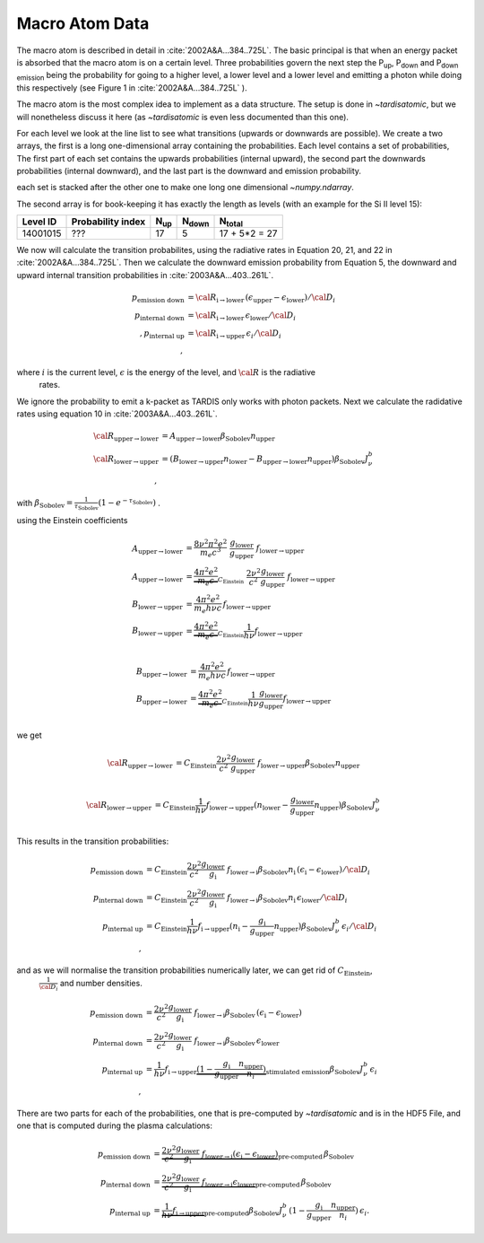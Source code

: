 .. _macro_atom_description:

***************
Macro Atom Data
***************

The macro atom is described in detail in :cite:`2002A&A...384..725L`. The basic principal is that when an energy packet
is absorbed that the macro atom is on a certain level. Three probabilities govern the next step the P\ :sub:`up`,
P\ :sub:`down` and P\ :sub:`down emission` being the probability for going to a higher level, a lower level and a lower
level and emitting a photon while doing this respectively (see Figure 1 in :cite:`2002A&A...384..725L` ).


The macro atom is the most complex idea to implement as a data structure. The setup is done in `~tardisatomic`, but
we will nonetheless discuss it here (as `~tardisatomic` is even less documented than this one).

For each level we look at the line list to see what transitions (upwards or downwards are possible). We create a two arrays,
the first is a long one-dimensional array containing the probabilities. Each level contains a set of probabilities, The first
part of each set contains the upwards probabilities (internal upward), the second part the downwards probabilities
(internal downward), and the last part is the downward and emission probability.


each set is stacked after the other one to make one long one dimensional `~numpy.ndarray`.

The second array is for book-keeping it has exactly the length as levels (with an example for the Si II level 15):

+--------+------------------+------------+----------------+-----------------+
|Level ID| Probability index|N\ :sub:`up`| N\ :sub:`down` | N\ :sub:`total` |
+========+==================+============+================+=================+
|14001015| ???              |17          | 5              | 17 + 5*2 = 27   |
+--------+------------------+------------+----------------+-----------------+


We now will calculate the transition probabilites, using the radiative rates in Equation 20, 21, and 22
in :cite:`2002A&A...384..725L`. Then we calculate the downward emission probability from Equation 5, the downward and
upward internal transition probabilities in :cite:`2003A&A...403..261L`.

.. math::
    p_\textrm{emission down}&= {\cal R}_{\textrm{i}\rightarrow\textrm{lower}}\,(\epsilon_\textrm{upper} - \epsilon_\textrm{lower}) / {\cal D}_{i}\\
    p_\textrm{internal down}&= {\cal R}_{\textrm{i}\rightarrow\textrm{lower}}\,\epsilon_\textrm{lower}/{\cal D}_{i}\\,
    p_\textrm{internal up}&={\cal R}_{\textrm{i}\rightarrow\textrm{upper}}\,\epsilon_{i}/{\cal D}_{i}\\,

where :math:`i` is the current level, :math:`\epsilon` is the energy of the level, and :math:`{\cal R}` is the radiative
 rates.


We ignore the probability to emit a k-packet as TARDIS only works with photon packets.
Next we calculate the radidative
rates using equation 10 in :cite:`2003A&A...403..261L`.

.. math::
    {\cal R}_{\textrm{upper}\rightarrow\textrm{lower}} &=
    A_{\textrm{upper}\rightarrow\textrm{lower}}\beta_\textrm{Sobolev}n_\textrm{upper}\\
    {\cal R}_{\textrm{lower}\rightarrow\textrm{upper}} &=
    (B_{\textrm{lower}\rightarrow\textrm{upper}}n_\textrm{lower}-
    B_{\textrm{upper}\rightarrow\textrm{lower}}n_\textrm{upper})
    \beta_\textrm{Sobolev} J_{\nu}^{b}\\,

with :math:`\beta_\textrm{Sobolev} = \frac{1}{\tau_\textrm{Sobolev}}(1-e^{-\tau_\textrm{Sobolev}})` .

using the Einstein coefficients

.. math::
    A_{\textrm{upper}\rightarrow\textrm{lower}} &= \frac{8 \nu^2 \pi^2 e^2}{m_e c^3}~
        \frac{g_\textrm{lower}}{g_\textrm{upper}}~f_{\textrm{lower}\rightarrow\textrm{upper}}\\
    A_{\textrm{upper}\rightarrow\textrm{lower}} &= \underbrace{\frac{4 \pi^2 e^2}{m_e c}}_{C_\textrm{Einstein}}~ \frac{2\nu^2}{c^2}
            \frac{g_\textrm{lower}}{g_\textrm{upper}}~f_{\textrm{lower}\rightarrow\textrm{upper}}\\
    B_{\textrm{lower}\rightarrow\textrm{upper}} &= \frac{4\pi^2 e^2}{m_e h\nu c}\,f_{\textrm{lower}\rightarrow\textrm{upper}}\\
    B_{\textrm{lower}\rightarrow\textrm{upper}} &= \underbrace{\frac{4 \pi^2 e^2}{m_e c}}_{C_\textrm{Einstein}}\frac{1}{h\nu} f_{\textrm{lower}\rightarrow\textrm{upper}}\\

    B_{\textrm{upper}\rightarrow\textrm{lower}} &= \frac{4\pi^2 e^2}{m_e h\nu c}\,f_{\textrm{lower}\rightarrow\textrm{upper}}\\
    B_{\textrm{upper}\rightarrow\textrm{lower}} &= \underbrace{\frac{4 \pi^2 e^2}{m_e c}}_{C_\textrm{Einstein}}\frac{1}{h\nu}\frac{g_\textrm{lower}}{g_\textrm{upper}}f_{\textrm{lower}\rightarrow\textrm{upper}}\\

we get

.. math::
    {\cal R}_{\textrm{upper}\rightarrow\textrm{lower}} &=
        C_\textrm{Einstein} \frac{2\nu^2}{c^2} \frac{g_\textrm{lower}}{g_\textrm{upper}}~f_{\textrm{lower}\rightarrow\textrm{upper}}
        \beta_\textrm{Sobolev}n_\textrm{upper}\\

    {\cal R}_{\textrm{lower}\rightarrow\textrm{upper}} &=
            C_\textrm{Einstein}\frac{1}{h\nu} f_{\textrm{lower}\rightarrow\textrm{upper}}
            (n_\textrm{lower}-\frac{g_\textrm{lower}}{g_\textrm{upper}}n_\textrm{upper})
                        \beta_\textrm{Sobolev} J_{\nu}^{b}\\

This results in the transition probabilities:

.. math::
    p_\textrm{emission down}&= C_\textrm{Einstein} \frac{2\nu^2}{c^2} \frac{g_\textrm{lower}}{g_\textrm{i}}~f_{\textrm{lower}\rightarrow\textrm{i}}
                                       \beta_\textrm{Sobolev}n_\textrm{i}\,(\epsilon_\textrm{i} - \epsilon_\textrm{lower}) / {\cal D}_{i}\\
    p_\textrm{internal down}&= C_\textrm{Einstein} \frac{2\nu^2}{c^2} \frac{g_\textrm{lower}}{g_\textrm{i}}~f_{\textrm{lower}\rightarrow\textrm{i}}
                                       \beta_\textrm{Sobolev}n_\textrm{i}\,\epsilon_\textrm{lower}/{\cal D}_{i}\\
    p_\textrm{internal up}&=C_\textrm{Einstein}\frac{1}{h\nu} f_{\textrm{i}\rightarrow\textrm{upper}}
                                        (n_\textrm{i}-\frac{g_\textrm{i}}{g_\textrm{upper}}n_\textrm{upper})
                                                    \beta_\textrm{Sobolev} J_{\nu}^{b}\,\epsilon_{i}/{\cal D}_{i}\\,

and as we will normalise the transition probabilities numerically later,  we can get rid of :math:`C_\textrm{Einstein}`,
 :math:`\frac{1}{{\cal D}_i}` and number densities.

.. math::
    p_\textrm{emission down}&= \frac{2\nu^2}{c^2} \frac{g_\textrm{lower}}{g_\textrm{i}}~f_{\textrm{lower}\rightarrow\textrm{i}}
                                       \beta_\textrm{Sobolev}\,(\epsilon_\textrm{i} - \epsilon_\textrm{lower})\\
    p_\textrm{internal down}&=  \frac{2\nu^2}{c^2} \frac{g_\textrm{lower}}{g_\textrm{i}}~f_{\textrm{lower}\rightarrow\textrm{i}}
                                       \beta_\textrm{Sobolev}\,\epsilon_\textrm{lower}\\
    p_\textrm{internal up}&=\frac{1}{h\nu} f_{\textrm{i}\rightarrow\textrm{upper}}
                                        \underbrace{(1-\frac{g_\textrm{i}}{g_\textrm{upper}}\frac{n_\textrm{upper}}{n_i})}
                                        _\textrm{stimulated emission}
                                                    \beta_\textrm{Sobolev} J_{\nu}^{b}\,\epsilon_{i}\\,




There are two parts for each of the probabilities, one that is pre-computed by `~tardisatomic` and is in the HDF5 File,
and one that is computed during the plasma calculations:

.. math::
        p_\textrm{emission down}&= \underbrace{\frac{2\nu^2}{c^2} \frac{g_\textrm{lower}}{g_\textrm{i}}~f_{\textrm{lower}\rightarrow\textrm{i}}
                                           (\epsilon_\textrm{i} - \epsilon_\textrm{lower})}_\textrm{pre-computed}
                                           \,\beta_\textrm{Sobolev}\\
        p_\textrm{internal down} &= \underbrace{\frac{2\nu^2}{c^2} \frac{g_\textrm{lower}}{g_\textrm{i}}~f_{\textrm{lower}\rightarrow\textrm{i}}
                                           \epsilon_\textrm{lower}}_\textrm{pre-computed}\,\beta_\textrm{Sobolev}\\
        p_\textrm{internal up} &= \underbrace{\frac{1}{h\nu} f_{\textrm{i}\rightarrow\textrm{upper}}}_\textrm{pre-computed}
                                                        \beta_\textrm{Sobolev} J_{\nu}^{b}\,
                                                        (1-\frac{g_\textrm{i}}{g_\textrm{upper}}\frac{n_\textrm{upper}}{n_i})
                                                        \,\epsilon_{i}.
